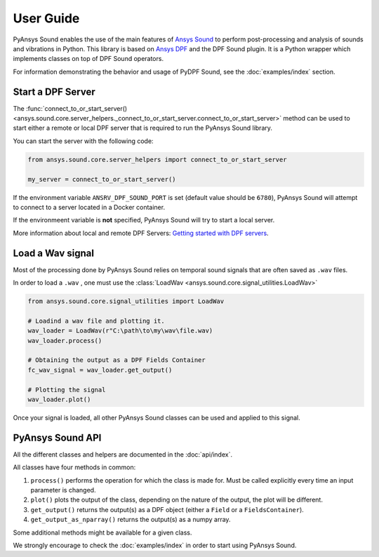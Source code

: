 ==========
User Guide
==========

PyAnsys Sound enables the use of the main features of `Ansys Sound`_ to perform
post-processing and analysis of sounds and vibrations in Python. This library is based on
`Ansys DPF`_ and the DPF Sound plugin. It is a Python wrapper which implements classes on top
of DPF Sound operators.

For information demonstrating the behavior and usage of PyDPF Sound,
see the :doc:`examples/index` section.

Start a DPF Server
------------------

The :func:`connect_to_or_start_server() <ansys.sound.core.server_helpers._connect_to_or_start_server.connect_to_or_start_server>` method
can be used to start either a remote or local DPF server that is required to run the PyAnsys Sound library.

You can start the server with the following code:

.. code:: python

    from ansys.sound.core.server_helpers import connect_to_or_start_server

    my_server = connect_to_or_start_server()

If the environment variable ``ANSRV_DPF_SOUND_PORT`` is set (default value should be ``6780``), PyAnsys Sound
will attempt to connect to a server located in a Docker container.

If the environmeent variable is **not** specified, PyAnsys Sound will try to start a local server.

More information about local and remote DPF Servers: `Getting started with DPF servers`_.

Load a Wav signal
-----------------

Most of the processing done by PyAnsys Sound relies on temporal sound signals that are often saved as ``.wav`` files.

In order to load a ``.wav`` , one must use the :class:`LoadWav <ansys.sound.core.signal_utilities.LoadWav>`

.. code:: python

    from ansys.sound.core.signal_utilities import LoadWav

    # Loadind a wav file and plotting it.
    wav_loader = LoadWav(r"C:\path\to\my\wav\file.wav)
    wav_loader.process()

    # Obtaining the output as a DPF Fields Container
    fc_wav_signal = wav_loader.get_output()

    # Plotting the signal
    wav_loader.plot()

Once your signal is loaded, all other PyAnsys Sound classes can be used and applied to this signal.

PyAnsys Sound API
-----------------

All the different classes and helpers are documented in the :doc:`api/index`.

All classes have four methods in common:

#. ``process()`` performs the operation for which the class is made for. Must be called explicitly every time an input parameter is changed.
#. ``plot()`` plots the output of the class, depending on the nature of the output, the plot will be different.
#. ``get_output()`` returns the output(s) as a DPF object (either a ``Field`` or a ``FieldsContainer``).
#. ``get_output_as_nparray()`` returns the output(s) as a numpy array.

Some additional methods might be available for a given class.

We strongly encourage to check the :doc:`examples/index` in order to start using PyAnsys Sound.

.. _Ansys DPF: https://dpf.docs.pyansys.com/version/stable/
.. _Ansys Sound: https://www.ansys.com/sound
.. _Getting started with DPF servers: https://dpf.docs.pyansys.com/version/stable/getting_started/index.html#install-dpf-server